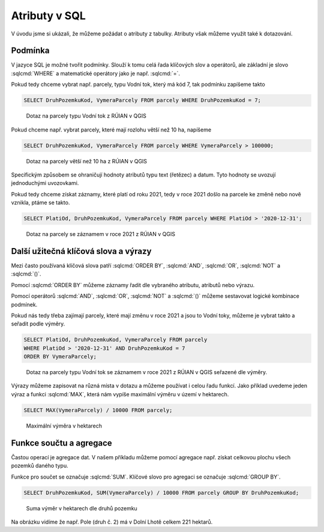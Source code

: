 .. index::
   single: Atributy v SQL

Atributy v SQL
--------------

V úvodu jsme si ukázali, že můžeme požádat o atributy z tabulky.
Atributy však můžeme využít také k dotazování.

Podmínka
========

V jazyce SQL je možné tvořit podmínky. Slouží k tomu celá řada klíčových
slov a operátorů, ale základní je slovo :sqlcmd:`WHERE` a matematické operátory
jako je např. :sqlcmd:`=`.

Pokud tedy chceme vybrat např. parcely, typu Vodní tok, který má kód 7, tak podmínku zapíšeme takto

.. code-block:: sql

   SELECT DruhPozemkuKod, VymeraParcely FROM parcely WHERE DruhPozemkuKod = 7;

.. figure:: images/sql2.png
   :class: large

   Dotaz na parcely typu Vodní tok z RÚIAN v QGIS


Pokud chceme např. vybrat parcely, které mají rozlohu větší než 10 ha, napíšeme

.. code-block:: sql

   SELECT DruhPozemkuKod, VymeraParcely FROM parcely WHERE VymeraParcely > 100000;

.. figure:: images/sql3.png
   :class: large

   Dotaz na parcely větší než 10 ha z RÚIAN v QGIS

Specifickým způsobem se ohraničují hodnoty atributů typu text (řetězec) a datum.
Tyto hodnoty se uvozují jednoduchými uvozovkami.

Pokud tedy chceme získat záznamy, které platí od roku 2021, tedy v roce 2021 došlo na
parcele ke změně nebo nově vznikla, ptáme se takto.

.. code-block:: sql

   SELECT PlatiOd, DruhPozemkuKod, VymeraParcely FROM parcely WHERE PlatiOd > '2020-12-31';

.. figure:: images/sql4.png
   :class: large

   Dotaz na parcely se záznamem v roce 2021 z RÚIAN v QGIS

Další užitečná klíčová slova a výrazy
=====================================

Mezi často používaná klíčová slova patří :sqlcmd:`ORDER BY`,
:sqlcmd:`AND`, :sqlcmd:`OR`, :sqlcmd:`NOT` a :sqlcmd:`()`.

Pomocí :sqlcmd:`ORDER BY` můžeme záznamy řadit dle vybraného atributu,
atributů nebo výrazu.

Pomocí operátorů :sqlcmd:`AND`, :sqlcmd:`OR`, :sqlcmd:`NOT` a :sqlcmd:`()`
můžeme sestavovat logické kombinace podmínek.

Pokud nás tedy třeba zajímají parcely, které mají změnu v roce 2021 a jsou
to Vodní toky, můžeme je vybrat takto a seřadit podle výměry.

.. code-block:: sql

   SELECT PlatiOd, DruhPozemkuKod, VymeraParcely FROM parcely
   WHERE PlatiOd > '2020-12-31' AND DruhPozemkuKod = 7
   ORDER BY VymeraParcely;

.. figure:: images/sql5.png
   :class: large

   Dotaz na parcely typu Vodní tok se záznamem v roce 2021 z RÚIAN v QGIS
   seřazené dle výměry.

Výrazy můžeme zapisovat na různá místa v dotazu a můžeme používat i celou
řadu funkcí. Jako příklad uvedeme jeden výraz a funkci :sqlcmd:`MAX`, která nám vypíše
maximální výměru v území v hektarech.

.. code-block:: sql

   SELECT MAX(VymeraParcely) / 10000 FROM parcely;

.. figure:: images/sql7.png
   :class: large

   Maximální výměra v hektarech


Funkce součtu a agregace
========================

Častou operací je agregace dat. V našem příkladu můžeme pomocí agregace
např. získat celkovou plochu všech pozemků daného typu.

Funkce pro součet se označuje :sqlcmd:`SUM`. Klíčové slovo pro agregaci
se označuje :sqlcmd:`GROUP BY`.

.. code-block:: sql

   SELECT DruhPozemkuKod, SUM(VymeraParcely) / 10000 FROM parcely GROUP BY DruhPozemkuKod;

.. figure:: images/sql8.png
   :class: large

   Suma výměr v hektarech dle druhů pozemku

Na obrázku vidíme že např. Pole (druh č. 2) má v Dolní Lhotě celkem 221 hektarů.
